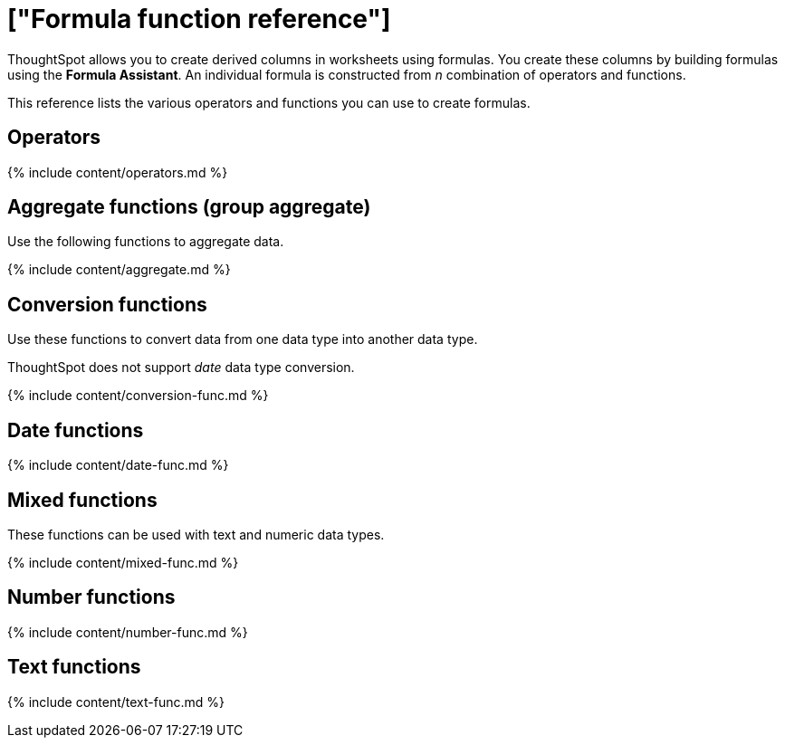 = ["Formula function reference"]
:last_updated: 11/19/2019
:permalink: /:collection/:path.html
:sidebar: mydoc_sidebar
:summary: Learn the operators and functions you can use to create formulas in ThoughtSpot.

ThoughtSpot allows you to create derived columns in worksheets using formulas.
You create these columns by building formulas using the *Formula Assistant*.
An individual formula is constructed from _n_ combination of operators and functions.

This reference lists the various operators and functions you can use to create formulas.

[#operators]
== Operators

{% include content/operators.md %}

[#aggregate-functions]
== Aggregate functions (group aggregate)

Use the following functions to aggregate data.

{% include content/aggregate.md %}

[#conversion-functions]
== Conversion functions

Use these functions to convert data from one data type into another data type.

ThoughtSpot does not support _date_ data type conversion.

{% include content/conversion-func.md %}

[#date-functions]
== Date functions

{% include content/date-func.md %}

[#mixed-functions]
== Mixed functions

These functions can be used with text and numeric data types.

{% include content/mixed-func.md %}

[#number-functions]
== Number functions

{% include content/number-func.md %}

[#text-functions]
== Text functions

{% include content/text-func.md %}
